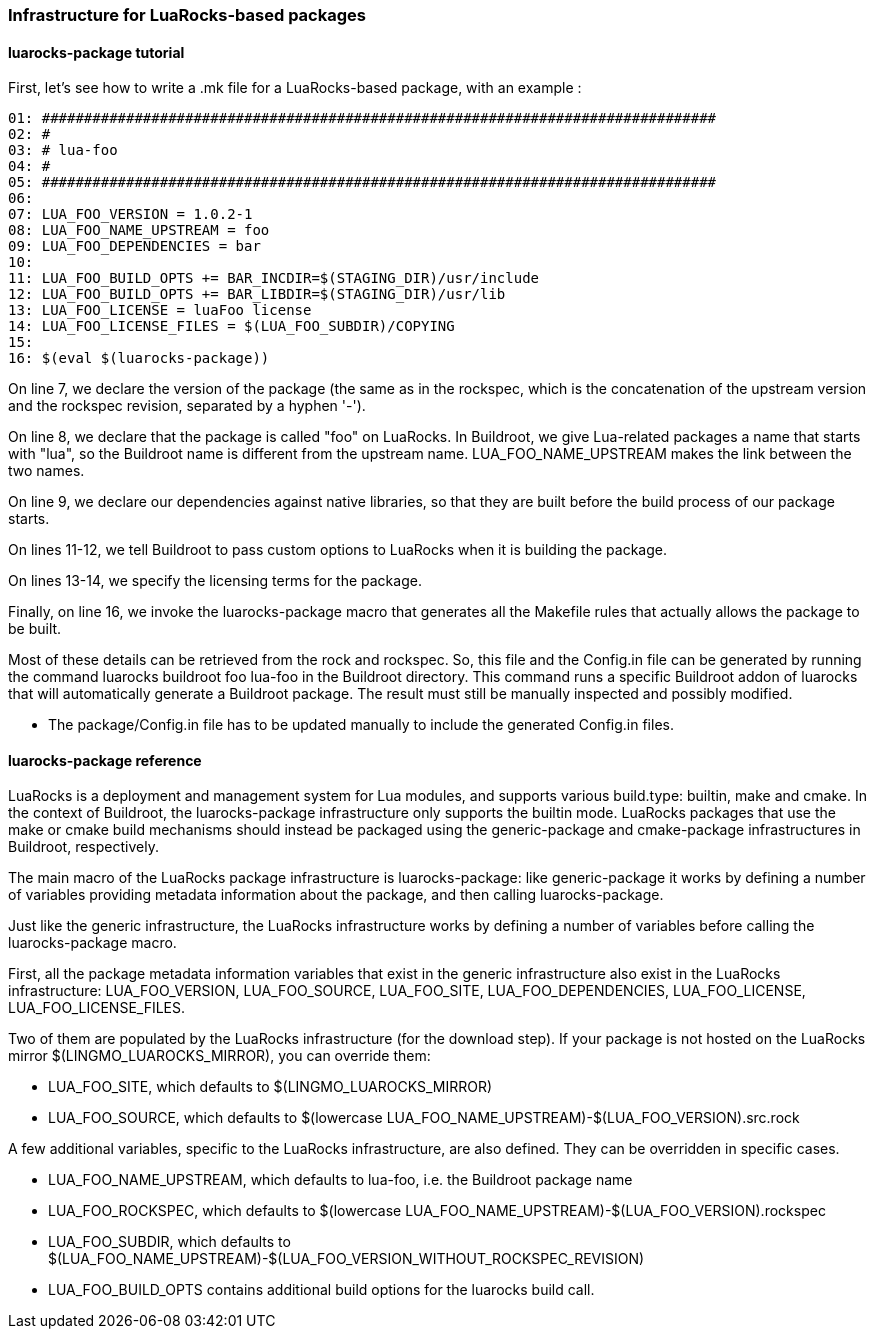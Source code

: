 // -*- mode:doc; -*-
// vim: set syntax=asciidoc:

=== Infrastructure for LuaRocks-based packages

[[luarocks-package-tutorial]]

==== +luarocks-package+ tutorial

First, let's see how to write a +.mk+ file for a LuaRocks-based package,
with an example :

------------------------
01: ################################################################################
02: #
03: # lua-foo
04: #
05: ################################################################################
06:
07: LUA_FOO_VERSION = 1.0.2-1
08: LUA_FOO_NAME_UPSTREAM = foo
09: LUA_FOO_DEPENDENCIES = bar
10:
11: LUA_FOO_BUILD_OPTS += BAR_INCDIR=$(STAGING_DIR)/usr/include
12: LUA_FOO_BUILD_OPTS += BAR_LIBDIR=$(STAGING_DIR)/usr/lib
13: LUA_FOO_LICENSE = luaFoo license
14: LUA_FOO_LICENSE_FILES = $(LUA_FOO_SUBDIR)/COPYING
15:
16: $(eval $(luarocks-package))
------------------------

On line 7, we declare the version of the package (the same as in the rockspec,
which is the concatenation of the upstream version and the rockspec revision,
separated by a hyphen '-').

On line 8, we declare that the package is called "foo" on LuaRocks. In
Buildroot, we give Lua-related packages a name that starts with "lua", so the
Buildroot name is different from the upstream name. +LUA_FOO_NAME_UPSTREAM+
makes the link between the two names.

On line 9, we declare our dependencies against native libraries, so that they
are built before the build process of our package starts.

On lines 11-12, we tell Buildroot to pass custom options to LuaRocks when it is
building the package.

On lines 13-14, we specify the licensing terms for the package.

Finally, on line 16, we invoke the +luarocks-package+
macro that generates all the Makefile rules that actually allows the
package to be built.

Most of these details can be retrieved from the +rock+ and +rockspec+.
So, this file and the Config.in file can be generated by running the
command +luarocks buildroot foo lua-foo+ in the Buildroot
directory. This command runs a specific Buildroot addon of +luarocks+
that will automatically generate a Buildroot package. The result must
still be manually inspected and possibly modified.

* The +package/Config.in+ file has to be updated manually to include the
  generated Config.in files.

[[luarocks-package-reference]]

==== +luarocks-package+ reference

LuaRocks is a deployment and management system for Lua modules, and supports
various +build.type+: +builtin+, +make+ and +cmake+. In the context of
Buildroot, the +luarocks-package+ infrastructure only supports the +builtin+
mode. LuaRocks packages that use the +make+ or +cmake+ build mechanisms
should instead be packaged using the +generic-package+ and +cmake-package+
infrastructures in Buildroot, respectively.

The main macro of the LuaRocks package infrastructure is +luarocks-package+:
like +generic-package+ it works by defining a number of variables providing
metadata information about the package, and then calling +luarocks-package+.

Just like the generic infrastructure, the LuaRocks infrastructure works
by defining a number of variables before calling the +luarocks-package+
macro.

First, all the package metadata information variables that exist in
the generic infrastructure also exist in the LuaRocks infrastructure:
+LUA_FOO_VERSION+, +LUA_FOO_SOURCE+, +LUA_FOO_SITE+,
+LUA_FOO_DEPENDENCIES+, +LUA_FOO_LICENSE+, +LUA_FOO_LICENSE_FILES+.

Two of them are populated by the LuaRocks infrastructure (for the
+download+ step). If your package is not hosted on the LuaRocks mirror
+$(LINGMO_LUAROCKS_MIRROR)+, you can override them:

* +LUA_FOO_SITE+, which defaults to +$(LINGMO_LUAROCKS_MIRROR)+

* +LUA_FOO_SOURCE+, which defaults to
  +$(lowercase LUA_FOO_NAME_UPSTREAM)-$(LUA_FOO_VERSION).src.rock+

A few additional variables, specific to the LuaRocks infrastructure, are
also defined. They can be overridden in specific cases.

* +LUA_FOO_NAME_UPSTREAM+, which defaults to +lua-foo+, i.e. the Buildroot
  package name

* +LUA_FOO_ROCKSPEC+, which defaults to
  +$(lowercase LUA_FOO_NAME_UPSTREAM)-$(LUA_FOO_VERSION).rockspec+

* +LUA_FOO_SUBDIR+, which defaults to
  +$(LUA_FOO_NAME_UPSTREAM)-$(LUA_FOO_VERSION_WITHOUT_ROCKSPEC_REVISION)+

* +LUA_FOO_BUILD_OPTS+ contains additional build options for the
  +luarocks build+ call.

